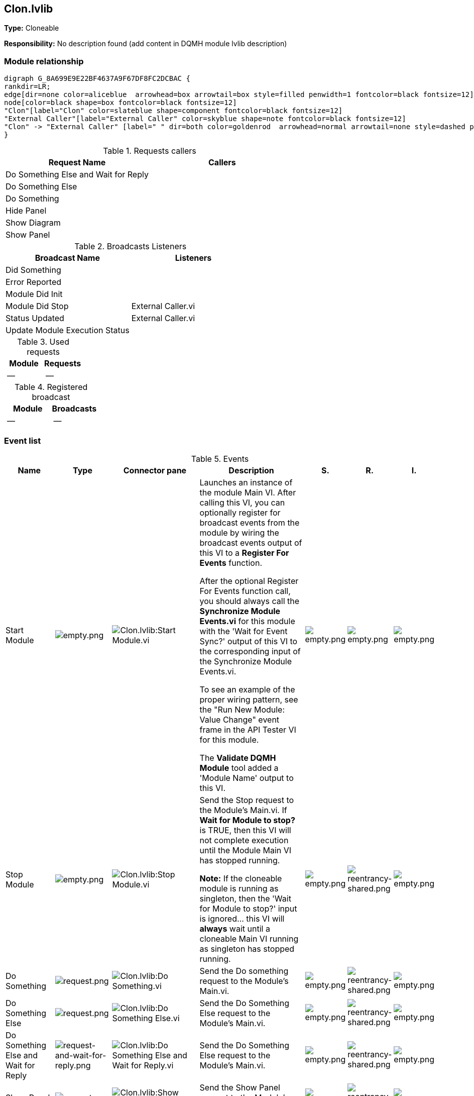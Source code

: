 == Clon.lvlib

*Type:* Cloneable

*Responsibility:*
No description found (add content in DQMH module lvlib description)

=== Module relationship

[graphviz, format="png", align="center"]
....
digraph G_8A699E9E22BF4637A9F67DF8FC2DCBAC {
rankdir=LR;
edge[dir=none color=aliceblue  arrowhead=box arrowtail=box style=filled penwidth=1 fontcolor=black fontsize=12]
node[color=black shape=box fontcolor=black fontsize=12]
"Clon"[label="Clon" color=slateblue shape=component fontcolor=black fontsize=12]
"External Caller"[label="External Caller" color=skyblue shape=note fontcolor=black fontsize=12]
"Clon" -> "External Caller" [label=" " dir=both color=goldenrod  arrowhead=normal arrowtail=none style=dashed penwidth=1 fontcolor=black fontsize=12];
}
....

.Requests callers
[cols="", %autowidth, frame=all, grid=all, stripes=none]
|===
|Request Name |Callers

|Do Something Else and Wait for Reply
|

|Do Something Else
|

|Do Something
|

|Hide Panel
|

|Show Diagram
|

|Show Panel
|
|===

.Broadcasts Listeners
[cols="", %autowidth, frame=all, grid=all, stripes=none]
|===
|Broadcast Name |Listeners

|Did Something
|

|Error Reported
|

|Module Did Init
|

|Module Did Stop
|External Caller.vi

|Status Updated
|External Caller.vi

|Update Module Execution Status
|
|===

.Used requests
[cols="", %autowidth, frame=all, grid=all, stripes=none]
|===
|Module |Requests

|--
|--
|===

.Registered broadcast
[cols="", %autowidth, frame=all, grid=all, stripes=none]
|===
|Module |Broadcasts

|--
|--
|===

=== Event list

.Events
[cols="<.<4d,^.<1a,^.<8a,<.<12d,^.<1a,^.<1a,<.<1a", %autowidth, frame=all, grid=all, stripes=none]
|===
|Name |Type |Connector pane |Description |S. |R. |I.

|Start Module
|image:empty.png[empty.png]
|image:Clon.lvlib_Start_Module.vi.png[Clon.lvlib:Start Module.vi]
|Launches an instance of the module Main VI. After calling this VI, you can optionally register for broadcast events from the module by wiring the broadcast events output of this VI to a **Register For Events** function. 

After the optional Register For Events function call, you should always call the **Synchronize Module Events.vi** for this module with the 'Wait for Event Sync?' output of this VI to the corresponding input of the Synchronize Module Events.vi. 

To see an example of the proper wiring pattern, see the "Run New Module: Value Change" event frame in the API Tester VI for this module.

The **Validate DQMH Module** tool added a 'Module Name' output to this VI.

|image:empty.png[empty.png]
|image:empty.png[empty.png]
|image:empty.png[empty.png]

|Stop Module
|image:empty.png[empty.png]
|image:Clon.lvlib_Stop_Module.vi.png[Clon.lvlib:Stop Module.vi]
|Send the Stop request to the Module's Main.vi. If **Wait for Module to stop?** is TRUE, then this VI will not complete execution until the Module Main VI has stopped running.

**Note:** If the cloneable module is running as singleton, then the 'Wait for Module to stop?' input is ignored... this VI will **always** wait until a cloneable Main VI running as singleton has stopped running.

|image:empty.png[empty.png]
|image:reentrancy-shared.png[reentrancy-shared.png]
|image:empty.png[empty.png]

|Do Something
|image:request.png[request.png]
|image:Clon.lvlib_Do_Something.vi.png[Clon.lvlib:Do Something.vi]
|Send the Do something request to the Module's Main.vi.

|image:empty.png[empty.png]
|image:reentrancy-shared.png[reentrancy-shared.png]
|image:empty.png[empty.png]

|Do Something Else
|image:request.png[request.png]
|image:Clon.lvlib_Do_Something_Else.vi.png[Clon.lvlib:Do Something Else.vi]
|Send the Do Something Else request to the Module's Main.vi.

|image:empty.png[empty.png]
|image:reentrancy-shared.png[reentrancy-shared.png]
|image:empty.png[empty.png]

|Do Something Else and Wait for Reply
|image:request-and-wait-for-reply.png[request-and-wait-for-reply.png]
|image:Clon.lvlib_Do_Something_Else_and_Wait_for_Reply.vi.png[Clon.lvlib:Do Something Else and Wait for Reply.vi]
|Send the Do Something Else request to the Module's Main.vi.

|image:empty.png[empty.png]
|image:reentrancy-shared.png[reentrancy-shared.png]
|image:empty.png[empty.png]

|Show Panel
|image:request.png[request.png]
|image:Clon.lvlib_Show_Panel.vi.png[Clon.lvlib:Show Panel.vi]
|Send the Show Panel request to the Module's Main.vi.

|image:empty.png[empty.png]
|image:reentrancy-shared.png[reentrancy-shared.png]
|image:empty.png[empty.png]

|Hide Panel
|image:request.png[request.png]
|image:Clon.lvlib_Hide_Panel.vi.png[Clon.lvlib:Hide Panel.vi]
|Send the Hide Panel request to the Module's Main.vi.

|image:empty.png[empty.png]
|image:reentrancy-shared.png[reentrancy-shared.png]
|image:empty.png[empty.png]

|Show Diagram
|image:request.png[request.png]
|image:Clon.lvlib_Show_Diagram.vi.png[Clon.lvlib:Show Diagram.vi]
|This VI tells the Module to show its block diagram to facilitate troubleshooting (add probes, breakpoints, highlight execution, etc).


|image:empty.png[empty.png]
|image:reentrancy-shared.png[reentrancy-shared.png]
|image:empty.png[empty.png]

|Module Did Init
|image:broadcast.png[broadcast.png]
|image:Clon.lvlib_Module_Did_Init.vi.png[Clon.lvlib:Module Did Init.vi]
|Send the Module Did Init event to any VI registered to listen to this module's broadcast events.

|image:empty.png[empty.png]
|image:reentrancy-shared.png[reentrancy-shared.png]
|image:empty.png[empty.png]

|Did Something
|image:broadcast.png[broadcast.png]
|image:Clon.lvlib_Did_Something.vi.png[Clon.lvlib:Did Something.vi]
|Send the Did Something event to any VI registered to listen to this module's broadcast events.

|image:empty.png[empty.png]
|image:reentrancy-shared.png[reentrancy-shared.png]
|image:empty.png[empty.png]

|Status Updated
|image:broadcast.png[broadcast.png]
|image:Clon.lvlib_Status_Updated.vi.png[Clon.lvlib:Status Updated.vi]
|Send the Status Updated event to any VI registered to listen to events from the owning module.

|image:empty.png[empty.png]
|image:reentrancy-shared.png[reentrancy-shared.png]
|image:empty.png[empty.png]

|Error Reported
|image:broadcast.png[broadcast.png]
|image:Clon.lvlib_Error_Reported.vi.png[Clon.lvlib:Error Reported.vi]
|Send the Error Reported event to any VI registered to listen to events from the owning module.

|image:empty.png[empty.png]
|image:reentrancy-shared.png[reentrancy-shared.png]
|image:empty.png[empty.png]

|Module Did Stop
|image:broadcast.png[broadcast.png]
|image:Clon.lvlib_Module_Did_Stop.vi.png[Clon.lvlib:Module Did Stop.vi]
|Send the Module Did Stop event to any VI registered to listen to this module's broadcast events.

|image:empty.png[empty.png]
|image:reentrancy-shared.png[reentrancy-shared.png]
|image:empty.png[empty.png]

|Update Module Execution Status
|image:broadcast.png[broadcast.png]
|image:Clon.lvlib_Update_Module_Execution_Status.vi.png[Clon.lvlib:Update Module Execution Status.vi]
|Fire the Get Module Execution Status request.

|image:empty.png[empty.png]
|image:reentrancy-shared.png[reentrancy-shared.png]
|image:empty.png[empty.png]
|===

**Type**: image:request.png[] -> Request | image:request-and-wait-for-reply.png[] -> Request and Wait for Reply  | image:broadcast.png[] -> Broadcast

**S**cope: image:scope-protected.png[] -> Protected | image:scope-community.png[] -> Community

**R**eentrancy: image:reentrancy-preallocated.png[] -> Preallocated reentrancy | image:reentrancy-shared.png[] -> Shared reentrancy

**I**nlining: image:inlined.png[] -> Inlined

=== Module Start/Stop calls

[graphviz, format="png", align="center"]
....
digraph G_5BA3092D6C93442F8EB558B718ACBC9A {
rankdir=LR;
edge[dir=none color=aliceblue  arrowhead=box arrowtail=box style=filled penwidth=1 fontcolor=black fontsize=12]
node[color=black shape=box fontcolor=black fontsize=12]
"0266FC1A-D25C-46DB-9118-3C5BE63D3D68"[label="Stop Module" color=tomato shape=note fontcolor=black fontsize=12]
"E1C62C2D-BB45-46FC-B20E-8A54A9FDFB91"[label="Start Module" color=yellowgreen shape=note fontcolor=black fontsize=12]
}
....

.Start and Stop module callers
[cols="", %autowidth, frame=all, grid=all, stripes=none]
|===
|Function |Callers

|Start Module
|

|Stop Module
|
|===

=== Module Helper Loops

[NOTE]
====
No Helper Loops Found
====

=== Module custom errors

[TIP]
====
Custom errors are added to the module via vi named `*--error.vi`.
====

Module Clon.lvlib use the following custom errors:

.Custom errors
[cols="<.<4d,<.<2d,<.<10d", %autowidth, frame=all, grid=all, stripes=none]
|===
|Name |Code |Description

|Motor Not Running
|0
|Error information not found in the code

|Module Running as Singleton
|403680
|The "%s" module is currently running as singleton, but the Start Module VI was called with 'Run as Singleton' specified as FALSE.

|Module Not Stopped
|403682
|The Stop Module VI for the %s module timed out while waiting for the module main VI to stop. The module main VI may still be running.

|Module Not Synced
|403683
|%s Module was unable to synchronize events.

|Module Not Running
|403684
|Not a single instance of "%s" Module running.

|Module Running as Cloneable
|403685
|The "%s" module is currently running as cloneable, but the Start Module VI was called with 'Run as Singleton' specified as TRUE.

|Request and Wait for Reply Timeout
|403686
|

|Master Reference Not Closed
|403687
|The "%s" module cannot be run as singleton because the Master Reference is still open from a prior run as cloneable. If you plan on running this module as both singleton and cloneable, consider changing your Main VI to wire a value of TRUE to the 'Close Master Reference' input of Init Module.vi.
|===

=== Module Constant VIs

.Constant VIs Found
[cols="<.<3d,<.<3d,<.<6d", %autowidth, frame=all, grid=all, stripes=none]
|===
|VI Name |Data Type |Value

|Module Name--constant.vi
|["String","String"]
|[" %d","Clon"]

|Module Timeout--constant.vi
|I32
|5000
|===
